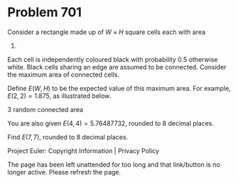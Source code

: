 *   Problem 701

   Consider a rectangle made up of $W \times H$ square cells each with area
   1.
   Each cell is independently coloured black with probability 0.5 otherwise
   white. Black cells sharing an edge are assumed to be connected.
   Consider the maximum area of connected cells.

   Define $E(W,H)$ to be the expected value of this maximum area. For
   example, $E(2,2)=1.875$, as illustrated below.

   3 random connected area

   You are also given $E(4, 4) = 5.76487732$, rounded to 8 decimal places.

   Find $E(7, 7)$, rounded to 8 decimal places.

   Project Euler: Copyright Information | Privacy Policy

   The page has been left unattended for too long and that link/button is no
   longer active. Please refresh the page.
